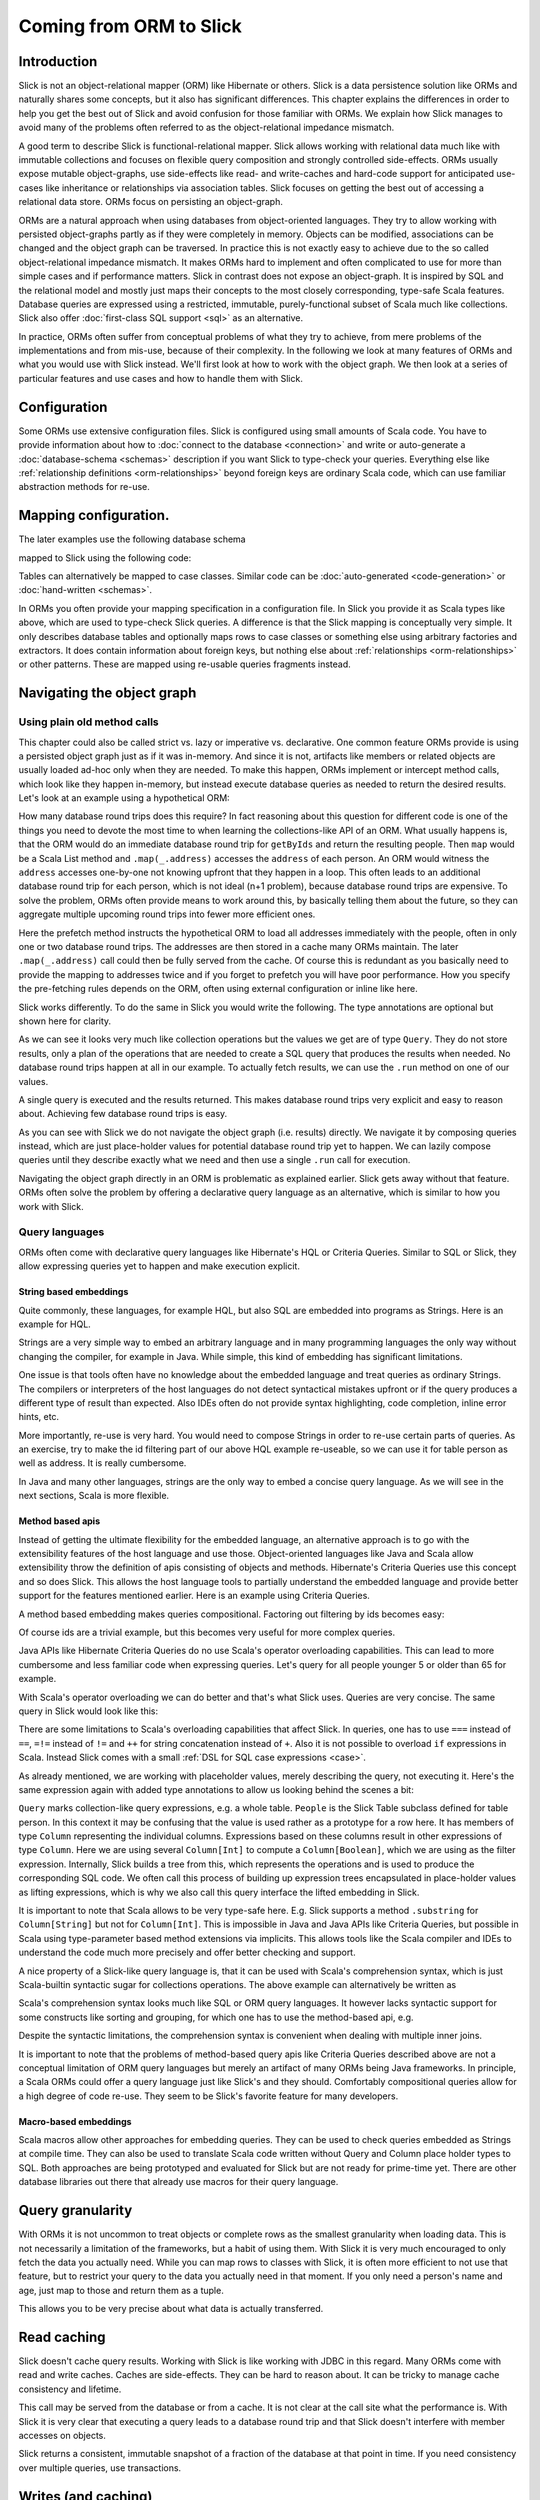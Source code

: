 Coming from ORM to Slick
========================

Introduction
-------------
Slick is not an object-relational mapper (ORM) like Hibernate or others. Slick is a data persistence solution like ORMs and naturally shares some concepts, but it also has significant differences. This chapter explains the differences in order to help you get the best out of Slick and avoid confusion for those familiar with ORMs. We explain how Slick manages to avoid many of the problems often referred to as the object-relational impedance mismatch.

A good term to describe Slick is functional-relational mapper. Slick allows working with relational data much like with immutable collections and focuses on flexible query composition and strongly controlled side-effects. ORMs usually expose mutable object-graphs, use side-effects like read- and write-caches and hard-code support for anticipated use-cases like inheritance or relationships via association tables. Slick focuses on getting the best out of accessing a relational data store. ORMs focus on persisting an object-graph.

ORMs are a natural approach when using databases from object-oriented languages. They try to allow working with persisted object-graphs partly as if they were completely in memory. Objects can be modified, associations can be changed and the object graph can be traversed. In practice this is not exactly easy to achieve due to the so called object-relational impedance mismatch. It makes ORMs hard to implement and often complicated to use for more than simple cases and if performance matters. Slick in contrast does not expose an object-graph. It is inspired by SQL and the relational model and mostly just maps their concepts to the most closely corresponding, type-safe Scala features. Database queries are expressed using a restricted, immutable, purely-functional subset of Scala much like collections. Slick also offer :doc:`first-class SQL support <sql>` as an alternative.

In practice, ORMs often suffer from conceptual problems of what they try to achieve, from mere problems of the implementations and from mis-use, because of their complexity. In the following we look at many features of ORMs and what you would use with Slick instead. We'll first look at how to work with the object graph. We then look at a series of particular features and use cases and how to handle them with Slick.

Configuration
-------------
Some ORMs use extensive configuration files. Slick is configured using small amounts of Scala code. You have to provide information about how to :doc:`connect to the database <connection>` and write or auto-generate a :doc:`database-schema <schemas>` description if you want Slick to type-check your queries. Everything else like :ref:`relationship definitions <orm-relationships>` beyond foreign keys are ordinary Scala code, which can use familiar abstraction methods for re-use.

Mapping configuration.
--------------------------------

The later examples use the following database schema

.. image:: images/from-sql-to-slick.person-address.png
      :align: center


mapped to Slick using the following code:

.. includecode:: code/SqlToSlick.scala#tableClasses

Tables can alternatively be mapped to case classes. Similar code can be :doc:`auto-generated <code-generation>` or :doc:`hand-written <schemas>`.

In ORMs you often provide your mapping specification in a configuration file. In Slick you provide it as Scala types like above, which are used to type-check Slick queries. A difference is that the Slick mapping is conceptually very simple. It only describes database tables and optionally maps rows to case classes or something else using arbitrary factories and extractors. It does contain information about foreign keys, but nothing else about :ref:`relationships <orm-relationships>` or other patterns. These are mapped using re-usable queries fragments instead.

Navigating the object graph
----------------------------

Using plain old method calls
______________________________________________
This chapter could also be called strict vs. lazy or imperative vs. declarative. One common feature ORMs provide is using a persisted object graph just as if it was in-memory. And since it is not, artifacts like members or related objects are usually loaded ad-hoc only when they are needed. To make this happen, ORMs implement or intercept method calls, which look like they happen in-memory, but instead execute database queries as needed to return the desired results. Let's look at an example using a hypothetical ORM:

.. includecode:: code/OrmToSlick.scala#ormObjectNavigation

How many database round trips does this require? In fact reasoning about this question for different code is one of the things you need to devote the most time to when learning the collections-like API of an ORM. What usually happens is, that the ORM would do an immediate database round trip for ``getByIds`` and return the resulting people. Then ``map`` would be a Scala List method and ``.map(_.address)`` accesses the ``address`` of each person. An ORM would witness the ``address`` accesses one-by-one not knowing upfront that they happen in a loop. This often leads to an additional database round trip for each person, which is not ideal (n+1 problem), because database round trips are expensive. To solve the problem, ORMs often provide means to work around this, by basically telling them about the future, so they can aggregate multiple upcoming round trips into fewer more efficient ones.

.. includecode:: code/OrmToSlick.scala#ormPrefetch

Here the prefetch method instructs the hypothetical ORM to load all addresses immediately with the people, often in only one or two database round trips. The addresses are then stored in a cache many ORMs maintain. The later ``.map(_.address)`` call could then be fully served from the cache. Of course this is redundant as you basically need to provide the mapping to addresses twice and if you forget to prefetch you will have poor performance. How you specify the pre-fetching rules depends on the ORM, often using external configuration or inline like here.

Slick works differently. To do the same in Slick you would write the following. The type annotations are optional but shown here for clarity.

.. includecode:: code/OrmToSlick.scala#slickNavigation

As we can see it looks very much like collection operations but the values we get are of type ``Query``. They do not store results, only a plan of the operations that are needed to create a SQL query that produces the results when needed. No database round trips happen at all in our example. To actually fetch results, we can use the ``.run`` method on one of our values.

.. includecode:: code/OrmToSlick.scala#slickExecution

A single query is executed and the results returned. This makes database round trips very explicit and easy to reason about. Achieving few database round trips is easy.

As you can see with Slick we do not navigate the object graph (i.e. results) directly. We navigate it by composing queries instead, which are just place-holder values for potential database round trip yet to happen. We can lazily compose queries until they describe exactly what we need and then use a single ``.run`` call for execution.

Navigating the object graph directly in an ORM is problematic as explained earlier. Slick gets away without that feature. ORMs often solve the problem by offering a declarative query language as an alternative, which is similar to how you work with Slick.

Query languages
_______________________
ORMs often come with declarative query languages like Hibernate's HQL or Criteria Queries. Similar to SQL or Slick, they allow expressing queries yet to happen and make execution explicit.

String based embeddings
^^^^^^^^^^^^^^^^^^^^^^^^
Quite commonly,  these languages, for example HQL, but also SQL are embedded into programs as Strings. Here is an example for HQL.

.. includecode:: code/OrmToSlick.scala#hqlQuery

Strings are a very simple way to embed an arbitrary language and in many programming languages the only way without changing the compiler, for example in Java. While simple, this kind of embedding has significant limitations.

One issue is that tools often have no knowledge about the embedded language and treat queries as ordinary Strings. The compilers or interpreters of the host languages do not detect syntactical mistakes upfront or if the query produces a different type of result than expected. Also IDEs often do not provide syntax highlighting, code completion, inline error hints, etc.

More importantly, re-use is very hard. You would need to compose Strings in order to re-use certain parts of queries. As an exercise, try to make the id filtering part of our above HQL example re-useable, so we can use it for table person as well as address. It is really cumbersome.

In Java and many other languages, strings are the only way to embed a concise query language. As we will see in the next sections, Scala is more flexible.

Method based apis
^^^^^^^^^^^^^^^^^^^^^
Instead of getting the ultimate flexibility for the embedded language, an alternative approach is to go with the extensibility features of the host language and use those. Object-oriented languages like Java and Scala allow extensibility throw the definition of apis consisting of objects and methods. Hibernate's Criteria Queries use this concept and so does Slick. This allows the host language tools to partially understand the embedded language and provide better support for the features mentioned earlier. Here is an example using Criteria Queries.

.. includecode:: code/OrmToSlick.scala#criteriaQuery

A method based embedding makes queries compositional. Factoring out filtering by ids becomes easy:

.. includecode:: code/OrmToSlick.scala#criteriaQueryComposition

Of course ids are a trivial example, but this becomes very useful for more complex queries.

Java APIs like Hibernate Criteria Queries do no use Scala's operator overloading capabilities. This can lead to more cumbersome and less familiar code when expressing queries. Let's query for all people younger 5 or older than 65 for example.

.. includecode:: code/OrmToSlick.scala#criteriaComposition

With Scala's operator overloading we can do better and that's what Slick uses. Queries are very concise. The same query in Slick would look like this:

.. includecode:: code/OrmToSlick.scala#slickQuery

There are some limitations to Scala's overloading capabilities that affect Slick. In queries, one has to use ``===`` instead of ``==``, ``=!=`` instead of ``!=`` and ``++`` for string concatenation instead of ``+``.  Also it is not possible to overload ``if`` expressions in Scala. Instead Slick comes with a small :ref:`DSL for SQL case expressions <case>`.

As already mentioned, we are working with placeholder values, merely describing the query, not executing it. Here's the same expression again with added type annotations to allow us looking behind the scenes a bit:

.. includecode:: code/OrmToSlick.scala#slickQueryWithTypes

``Query`` marks collection-like query expressions, e.g. a whole table. ``People`` is the Slick Table subclass defined for table person. In this context it may be confusing that the value is used rather as a prototype for a row here. It has members of type ``Column`` representing the individual columns. Expressions based on these columns result in other expressions of type ``Column``. Here we are using several ``Column[Int]`` to compute a ``Column[Boolean]``, which we are using as the filter expression. Internally, Slick builds a tree from this, which represents the operations and is used to produce the corresponding SQL code. We often call this process of building up expression trees encapsulated in place-holder values as lifting expressions, which is why we also call this query interface the lifted embedding in Slick. 

It is important to note that Scala allows to be very type-safe here. E.g. Slick supports a method ``.substring`` for ``Column[String]`` but not for ``Column[Int]``. This is impossible in Java and Java APIs like Criteria Queries, but possible in Scala using type-parameter based method extensions via implicits. This allows tools like the Scala compiler and IDEs to understand the code much more precisely and offer better checking and support.

A nice property of a Slick-like query language is, that it can be used with Scala's comprehension syntax, which is just Scala-builtin syntactic sugar for collections operations. The above example can alternatively be written as

.. includecode:: code/OrmToSlick.scala#slickForComprehension

Scala's comprehension syntax looks much like SQL or ORM query languages. It however lacks syntactic support for some constructs like sorting and grouping, for which one has to use the method-based api, e.g.

.. includecode:: code/OrmToSlick.scala#slickOrderBy

Despite the syntactic limitations, the comprehension syntax is convenient when dealing with multiple inner joins.

It is important to note that the problems of method-based query apis like Criteria Queries described above are not a conceptual limitation of ORM query languages but merely an artifact of many ORMs being Java frameworks. In principle, a Scala ORMs could offer a query language just like Slick's and they should. Comfortably compositional queries allow for a high degree of code re-use. They seem to be Slick's favorite feature for many developers.

Macro-based embeddings
^^^^^^^^^^^^^^^^^^^^^^^^^
Scala macros allow other approaches for embedding queries. They can be used to check queries embedded as Strings at compile time. They can also be used to translate Scala code written without Query and Column place holder types to SQL. Both approaches are being prototyped and evaluated for Slick but are not ready for prime-time yet. There are other database libraries out there that already use macros for their query language.

Query granularity
---------------------
With ORMs it is not uncommon to treat objects or complete rows as the smallest granularity when loading data. This is not necessarily a limitation of the frameworks, but a habit of using them. With Slick it is very much encouraged to only fetch the data you actually need. While you can map rows to classes with Slick, it is often more efficient to not use that feature, but to restrict your query to the data you actually need in that moment. If you only need a person's name and age, just map to those and return them as a tuple.

.. includecode:: code/OrmToSlick.scala#slickMap

This allows you to be very precise about what data is actually transferred.

Read caching
---------------------
Slick doesn't cache query results. Working with Slick is like working with JDBC in this regard. Many ORMs come with read and write caches. Caches are side-effects. They can be hard to reason about. It can be tricky to manage cache consistency and lifetime.

.. includecode:: code/OrmToSlick.scala#ormGetById

This call may be served from the database or from a cache. It is not clear at the call site what the performance is. With Slick it is very clear that executing a query leads to a database round trip and that Slick doesn't interfere with member accesses on objects.

.. includecode:: code/OrmToSlick.scala#slickRun

Slick returns a consistent, immutable snapshot of a fraction of the database at that point in time. If you need consistency over multiple queries, use transactions.

Writes (and caching)
----------------------------------------------------
Writes in many ORMs require write caching to be performant.

.. includecode:: code/OrmToSlick.scala#ormWriteCaching

Here our hypothetical ORM records changes to the object and the ``.save`` method syncs back changes into the database in a single round trip rather than one per member. In Slick you would do the following instead:

.. includecode:: code/OrmToSlick.scala#slickUpdate

Slick embraces declarative transformations. Rather than modifying individual members of objects one after the other, you state all modifications at once and Slick creates a single database round trip from it without using a cache. New Slick users seem to be often confused by this syntax, but it is actually very neat. Slick unifies the syntax for queries, inserts, updates and deletes. Here ``personQuery`` is just a query. We could use it to fetch data. But instead, we can also use it to update the columns specified by the query. Or we can use it do delete the rows.

.. includecode:: code/OrmToSlick.scala#slickDelete

For inserts, we insert into the query, that resembles the whole table and can select individual columns in the same way.

.. includecode:: code/OrmToSlick.scala#slickInsert

.. _orm-relationships:

Relationships
--------------------
ORMs usually provide built-in, hard-coded support for 1-to-many and many-to-many relationships. They can be set up centrally in the configuration. In SQL on the other hand you would specify them using joins in every single query. You have a lot of flexibility what you join and how. With Slick you get the best of both worlds. Slick queries are as flexible as SQL, but also compositional. You can store fragements like join conditions in central places and use language-level abstraction. Relationships of any sort are just one thing you can naturally abstract over like in any Scala code. There is no need for Slick to hard-code support for certain use cases. You can easily implement arbitrary use cases yourself, e.g. the common 1-n or n-n relationships or even relationships spanning over multiple tables, relationships with additional discriminators, polymorphic relationships, etc.

Here is an example for person and addresses.

.. includecode:: code/OrmToSlick.scala#slickRelationships

A common question for new Slick users is how they can follow a relationships on a result. In an ORM you could do something like this:

.. includecode:: code/OrmToSlick.scala#relationshipNavigation

As explained earlier, Slick does not allow navigating the object-graph as if data was in memory, because of the problem that comes with it. Instead of navigating relationships on results you write new queries instead.

.. includecode:: code/OrmToSlick.scala#slickRelationships2

If you leave out the optional type annotation and some intermediate vals it is very clean. And it is very clear where database round trips happen.

A variant of this question Slick new comers often ask is how they can do something like this in Slick:

.. includecode:: code/OrmToSlick.scala#relationshipNavigation2

The problem is that this hard-codes that to exist a Person requires an Address. It can not be loaded without it. This does't fit to Slick's philosophy of giving you fine-grained control over what you load exactly. With Slick it is advised to map one table to a tuple or case class without them having object references to related objects. Instead you can write a function that joins two tables and returns them as a tuple or association case class instance, providing an association externally, not strongly tied one of the classes.

.. includecode:: code/OrmToSlick.scala#associationTuple

An alternative approach is giving your classes Option-typed members referring to related objects, where None means that the related objects have not been loaded yet. However this is less type-safe then using a tuple or case class, because it cannot be statically checked, if the related object is loaded.

Modifying relationships
________________________
When manipulating relationships with ORMs you usually work on mutable collections of associated objects and inserts or remove related objects. Changes are written to the db immediately or recorded in a write cache and commited later. To avoid stateful caches and mutability, Slick handles relationship manipulations just like SQL - using foreign keys. Changing relationships means updating foreign key fields to new ids, just like updating any other field. As a bonus this allows establishing and removing associations with objects that have not been loaded into memory. Having their ids is sufficient.

Inheritance
-----------------
Slick does not persist arbitrary object-graphs. It rather exposes the relational data model nicely integrated into Scala. As the relational schema doesn't contain inheritance so doesn't Slick. This can be unfamiliar at first. Usually inheritance can be simply replaced by relationalships thinking along the lines of roles. Instead of foo is a bar think foo has role bar. As Slick allows query composition and abstraction, inheritance-like query-snippets can be easily implemented and put into functions for re-use. Slick doesn't provide any out of the box but allows you to flexibly come up with the ones that match your problem and use them in your queries.

Code-generation
-----------------

Many of the concepts described above can be abstracted over using Scala code to avoid repetition. There cases however, where you reach the limits of Scala's type system's abstraction capabilities. Code generation offers a solution to this. Slick comes with a very flexible and fully customizable :doc:`code generator <code-generation>`, which can be used to avoid repetition in these cases. The code generator operates on the meta data of the database. Combine it with your own extra meta data if needed and use it to generate Slick types, relationship accessors, association classes, etc. For more info see our Scala Days 2014 talk at http://slick.typesafe.com/docs/ .

Related talks
--------------------------
The talks at Scala Days 2013 and Scala eXchange 2013 also cover related topics: http://slick.typesafe.com/docs/



